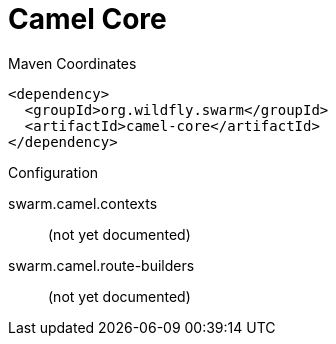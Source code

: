 = Camel Core


.Maven Coordinates
[source,xml]
----
<dependency>
  <groupId>org.wildfly.swarm</groupId>
  <artifactId>camel-core</artifactId>
</dependency>
----

.Configuration

swarm.camel.contexts:: 
(not yet documented)

swarm.camel.route-builders:: 
(not yet documented)


